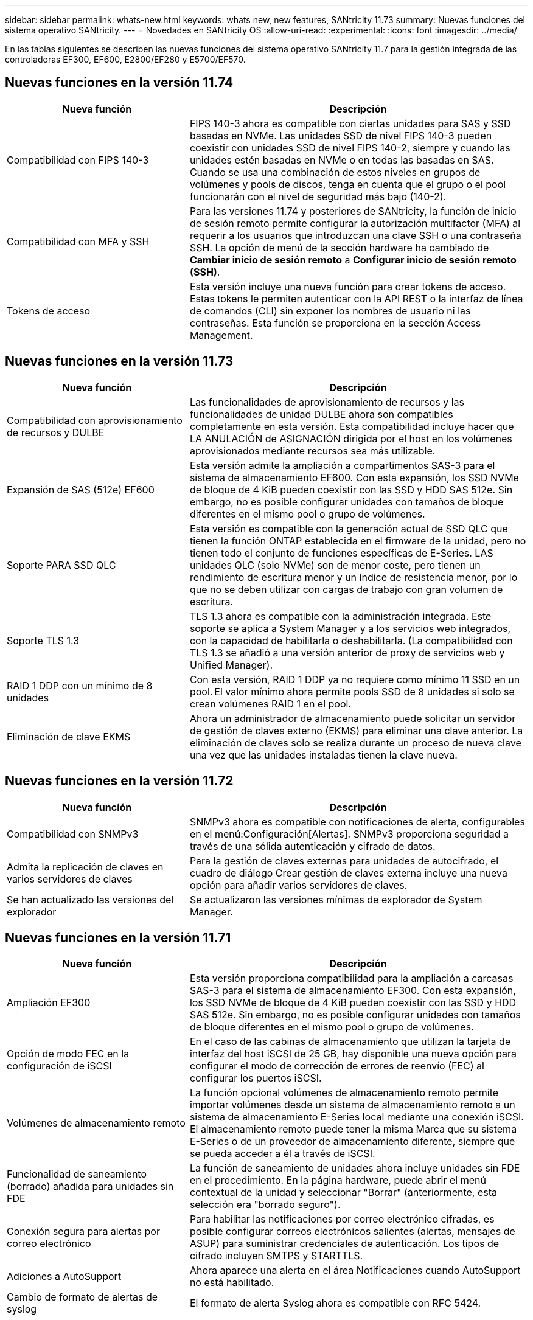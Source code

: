 ---
sidebar: sidebar 
permalink: whats-new.html 
keywords: whats new, new features, SANtricity 11.73 
summary: Nuevas funciones del sistema operativo SANtricity. 
---
= Novedades en SANtricity OS
:allow-uri-read: 
:experimental: 
:icons: font
:imagesdir: ../media/


[role="lead"]
En las tablas siguientes se describen las nuevas funciones del sistema operativo SANtricity 11.7 para la gestión integrada de las controladoras EF300, EF600, E2800/EF280 y E5700/EF570.



== Nuevas funciones en la versión 11.74

[cols="35h,~"]
|===
| Nueva función | Descripción 


 a| 
Compatibilidad con FIPS 140-3
 a| 
FIPS 140-3 ahora es compatible con ciertas unidades para SAS y SSD basadas en NVMe. Las unidades SSD de nivel FIPS 140-3 pueden coexistir con unidades SSD de nivel FIPS 140-2, siempre y cuando las unidades estén basadas en NVMe o en todas las basadas en SAS. Cuando se usa una combinación de estos niveles en grupos de volúmenes y pools de discos, tenga en cuenta que el grupo o el pool funcionarán con el nivel de seguridad más bajo (140-2).



 a| 
Compatibilidad con MFA y SSH
 a| 
Para las versiones 11.74 y posteriores de SANtricity, la función de inicio de sesión remoto permite configurar la autorización multifactor (MFA) al requerir a los usuarios que introduzcan una clave SSH o una contraseña SSH. La opción de menú de la sección hardware ha cambiado de *Cambiar inicio de sesión remoto* a *Configurar inicio de sesión remoto (SSH)*.



 a| 
Tokens de acceso
 a| 
Esta versión incluye una nueva función para crear tokens de acceso. Estas tokens le permiten autenticar con la API REST o la interfaz de línea de comandos (CLI) sin exponer los nombres de usuario ni las contraseñas. Esta función se proporciona en la sección Access Management.

|===


== Nuevas funciones en la versión 11.73

[cols="35h,~"]
|===
| Nueva función | Descripción 


 a| 
Compatibilidad con aprovisionamiento de recursos y DULBE
 a| 
Las funcionalidades de aprovisionamiento de recursos y las funcionalidades de unidad DULBE ahora son compatibles completamente en esta versión. Esta compatibilidad incluye hacer que LA ANULACIÓN de ASIGNACIÓN dirigida por el host en los volúmenes aprovisionados mediante recursos sea más utilizable.



 a| 
Expansión de SAS (512e) EF600
 a| 
Esta versión admite la ampliación a compartimentos SAS-3 para el sistema de almacenamiento EF600. Con esta expansión, los SSD NVMe de bloque de 4 KiB pueden coexistir con las SSD y HDD SAS 512e. Sin embargo, no es posible configurar unidades con tamaños de bloque diferentes en el mismo pool o grupo de volúmenes.



 a| 
Soporte PARA SSD QLC
 a| 
Esta versión es compatible con la generación actual de SSD QLC que tienen la función ONTAP establecida en el firmware de la unidad, pero no tienen todo el conjunto de funciones específicas de E-Series. LAS unidades QLC (solo NVMe) son de menor coste, pero tienen un rendimiento de escritura menor y un índice de resistencia menor, por lo que no se deben utilizar con cargas de trabajo con gran volumen de escritura.



 a| 
Soporte TLS 1.3
 a| 
TLS 1.3 ahora es compatible con la administración integrada. Este soporte se aplica a System Manager y a los servicios web integrados, con la capacidad de habilitarla o deshabilitarla. (La compatibilidad con TLS 1.3 se añadió a una versión anterior de proxy de servicios web y Unified Manager).



 a| 
RAID 1 DDP con un mínimo de 8 unidades
 a| 
Con esta versión, RAID 1 DDP ya no requiere como mínimo 11 SSD en un pool. El valor mínimo ahora permite pools SSD de 8 unidades si solo se crean volúmenes RAID 1 en el pool.



 a| 
Eliminación de clave EKMS
 a| 
Ahora un administrador de almacenamiento puede solicitar un servidor de gestión de claves externo (EKMS) para eliminar una clave anterior. La eliminación de claves solo se realiza durante un proceso de nueva clave una vez que las unidades instaladas tienen la clave nueva.

|===


== Nuevas funciones en la versión 11.72

[cols="35h,~"]
|===
| Nueva función | Descripción 


 a| 
Compatibilidad con SNMPv3
 a| 
SNMPv3 ahora es compatible con notificaciones de alerta, configurables en el menú:Configuración[Alertas]. SNMPv3 proporciona seguridad a través de una sólida autenticación y cifrado de datos.



 a| 
Admita la replicación de claves en varios servidores de claves
 a| 
Para la gestión de claves externas para unidades de autocifrado, el cuadro de diálogo Crear gestión de claves externa incluye una nueva opción para añadir varios servidores de claves.



 a| 
Se han actualizado las versiones del explorador
 a| 
Se actualizaron las versiones mínimas de explorador de System Manager.

|===


== Nuevas funciones en la versión 11.71

[cols="35h,~"]
|===
| Nueva función | Descripción 


 a| 
Ampliación EF300
| Esta versión proporciona compatibilidad para la ampliación a carcasas SAS-3 para el sistema de almacenamiento EF300. Con esta expansión, los SSD NVMe de bloque de 4 KiB pueden coexistir con las SSD y HDD SAS 512e. Sin embargo, no es posible configurar unidades con tamaños de bloque diferentes en el mismo pool o grupo de volúmenes. 


 a| 
Opción de modo FEC en la configuración de iSCSI
 a| 
En el caso de las cabinas de almacenamiento que utilizan la tarjeta de interfaz del host iSCSI de 25 GB, hay disponible una nueva opción para configurar el modo de corrección de errores de reenvío (FEC) al configurar los puertos iSCSI.



 a| 
Volúmenes de almacenamiento remoto
 a| 
La función opcional volúmenes de almacenamiento remoto permite importar volúmenes desde un sistema de almacenamiento remoto a un sistema de almacenamiento E-Series local mediante una conexión iSCSI. El almacenamiento remoto puede tener la misma Marca que su sistema E-Series o de un proveedor de almacenamiento diferente, siempre que se pueda acceder a él a través de iSCSI.



 a| 
Funcionalidad de saneamiento (borrado) añadida para unidades sin FDE
 a| 
La función de saneamiento de unidades ahora incluye unidades sin FDE en el procedimiento. En la página hardware, puede abrir el menú contextual de la unidad y seleccionar "Borrar" (anteriormente, esta selección era "borrado seguro").



 a| 
Conexión segura para alertas por correo electrónico
 a| 
Para habilitar las notificaciones por correo electrónico cifradas, es posible configurar correos electrónicos salientes (alertas, mensajes de ASUP) para suministrar credenciales de autenticación. Los tipos de cifrado incluyen SMTPS y STARTTLS.



 a| 
Adiciones a AutoSupport
 a| 
Ahora aparece una alerta en el área Notificaciones cuando AutoSupport no está habilitado.



 a| 
Cambio de formato de alertas de syslog
 a| 
El formato de alerta Syslog ahora es compatible con RFC 5424.

|===


== Nuevas funciones en la versión 11.70

[cols="35h,~"]
|===
| Nueva función | Descripción 


 a| 
Nuevo modelo de sistema de almacenamiento: EF300
 a| 
Esta versión presenta el sistema de almacenamiento all-flash de bajo coste EF300. El EF300 incluye 24 unidades SSD NVMe y una sola tarjeta de interfaz host (HIC) por controladora. Las interfaces del host NVMe over Fabrics admitidas incluyen NVMe over IB, NVMe over roce y NVMe over FC. Las interfaces SCSI admitidas incluyen FC, IB over Iser e IB over SRP. Es posible ver y gestionar varios sistemas de almacenamiento EF300 y otros sistemas de almacenamiento E-Series en Unified Manager.



 a| 
Nueva función de aprovisionamiento de recursos (solo EF300 y EF600)
 a| 
La función de aprovisionamiento de recursos es una novedad para los sistemas de almacenamiento EF300 y EF600. Los volúmenes aprovisionados mediante recursos pueden utilizarse inmediatamente sin un proceso de inicialización en segundo plano.



 a| 
Añadir la opción de tamaño de bloque 512e (solo EF300 y EF600)
 a| 
Para los sistemas de almacenamiento EF300 y EF600, es posible configurar un volumen para que admita un tamaño de bloque de 512 bytes o 4 KiB. La funcionalidad 512e se ha añadido para permitir la compatibilidad con la interfaz de host iSCSI y el sistema operativo VMware. Si es posible, System Manager sugiere el valor predeterminado adecuado.



 a| 
Nueva opción para enviar mensajes de AutoSupport bajo demanda
 a| 
Una nueva función de envío de AutoSupport le permite enviar datos al soporte técnico sin esperar a que se programe un envío. Esta opción está disponible en la pestaña AutoSupport del Centro de soporte.



 a| 
Mejoras del servidor de gestión de claves externas
 a| 
La función para conectarse a un servidor de gestión de claves externo incluye las siguientes mejoras:

* Omita la función para crear una clave de backup.
* Seleccione un certificado intermedio para el servidor de gestión de claves, además de los certificados de cliente y de servidor.




 a| 
Mejoras en los certificados
 a| 
En esta versión, se puede usar una herramienta externa como OpenSSL para generar una solicitud de firma de certificación (CSR), lo cual también requiere importar un archivo de claves privadas junto con el certificado firmado.



 a| 
Nueva función de inicialización sin conexión para grupos de volúmenes
 a| 
Para la creación de volúmenes, System Manager ofrece un método para omitir el paso de asignación de host para que los volúmenes nuevos se inicialicen sin conexión. Esta funcionalidad solo se puede aplicar a grupos de volúmenes RAID en unidades SAS (es decir, no a pools de discos dinámicos o a SSD NVMe incluidos en los sistemas de almacenamiento EF300 y EF600). Esta función es para las cargas de trabajo que necesitan tener los volúmenes a todo el rendimiento cuando comienza el uso, en lugar de que se ejecute la inicialización en segundo plano.



 a| 
Nueva función recopilar datos de configuración
 a| 
Esta nueva función guarda datos de configuración RAID de la controladora, que incluye todos los datos de los grupos de volúmenes y pools de discos (la misma información que el comando CLI para `save storageArray dbmDatabase`). Esta funcionalidad se ha añadido a ayudar al soporte técnico y se encuentra en la pestaña Diagnóstico del Centro de soporte.



 a| 
Cambie la capacidad de conservación predeterminada para pools de discos en 12 casos de unidad
 a| 
Anteriormente, se creó un pool de discos de 12 unidades con suficiente capacidad de conservación (repuesto) para cubrir dos unidades. Ahora el valor predeterminado se cambia para manejar el fallo de una sola unidad para ofrecer un valor predeterminado de pool pequeño más rentable.

|===